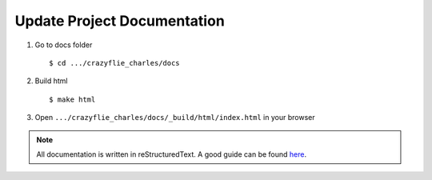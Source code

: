 Update Project Documentation
----------------------------

1. Go to docs folder ::

    $ cd .../crazyflie_charles/docs

2. Build html ::

    $ make html

3. Open ``.../crazyflie_charles/docs/_build/html/index.html`` in your browser

.. note::

    All documentation is written in reStructuredText.
    A good guide can be found `here <https://www.sphinx-doc.org/en/master/usage/restructuredtext/basics.html>`_.